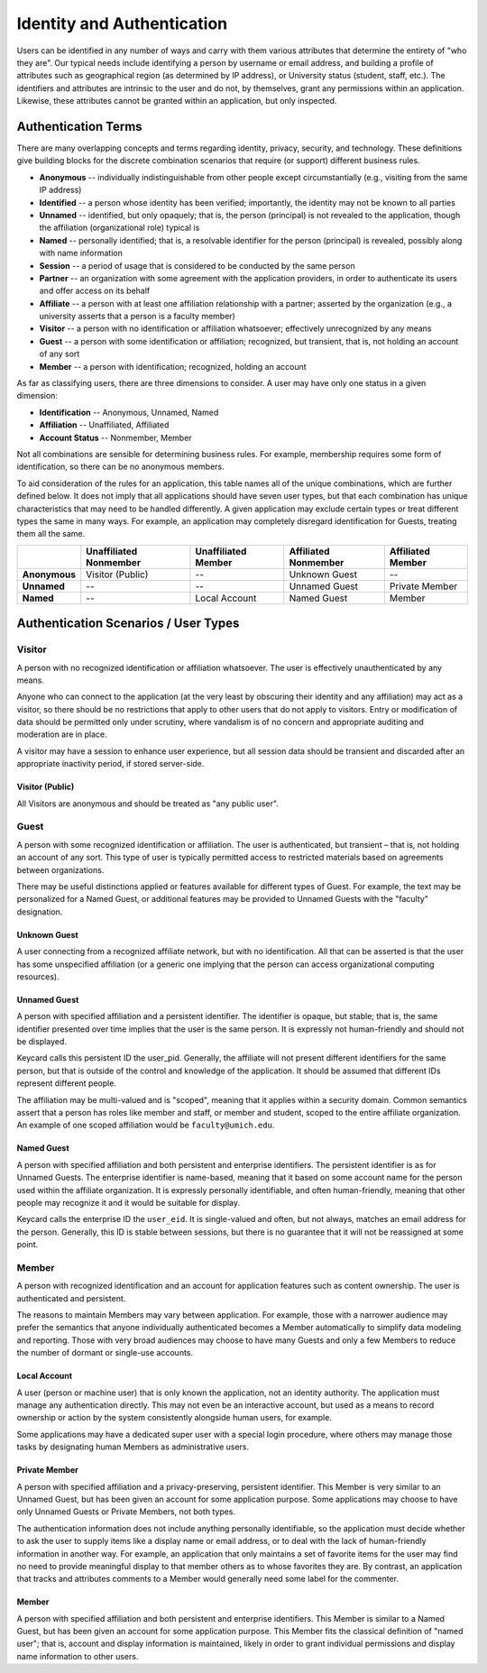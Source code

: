 Identity and Authentication
===========================

Users can be identified in any number of ways and carry with them various
attributes that determine the entirety of "who they are". Our typical needs
include identifying a person by username or email address, and building a
profile of attributes such as geographical region (as determined by IP address),
or University status (student, staff, etc.). The identifiers and attributes are
intrinsic to the user and do not, by themselves, grant any permissions within
an application. Likewise, these attributes cannot be granted within an
application, but only inspected.

Authentication Terms
--------------------

There are many overlapping concepts and terms regarding identity, privacy,
security, and technology. These definitions give building blocks for the
discrete combination scenarios that require (or support) different business
rules.

* **Anonymous** -- individually indistinguishable from other people except
  circumstantially (e.g., visiting from the same IP address)
* **Identified** -- a person whose identity has been verified; importantly, the
  identity may not be known to all parties
* **Unnamed** -- identified, but only opaquely; that is, the person (principal)
  is not revealed to the application, though the affiliation (organizational
  role) typical is
* **Named** -- personally identified; that is, a resolvable identifier for the
  person (principal) is revealed, possibly along with name information
* **Session** -- a period of usage that is considered to be conducted by the
  same person
* **Partner** -- an organization with some agreement with the application
  providers, in order to authenticate its users and offer access on its behalf
* **Affiliate** -- a person with at least one affiliation relationship with a
  partner; asserted by the organization (e.g., a university asserts that a
  person is a faculty member)
* **Visitor** -- a person with no identification or affiliation whatsoever;
  effectively unrecognized by any means
* **Guest** -- a person with some identification or affiliation; recognized, but
  transient, that is, not holding an account of any sort 
* **Member** -- a person with identification; recognized, holding an account

As far as classifying users, there are three dimensions to consider. A user may
have only one status in a given dimension:

* **Identification** -- Anonymous, Unnamed, Named
* **Affiliation** -- Unaffiliated, Affiliated
* **Account Status** -- Nonmember, Member

Not all combinations are sensible for determining business rules. For example,
membership requires some form of identification, so there can be no anonymous
members.

To aid consideration of the rules for an application, this table names all of
the unique combinations, which are further defined below. It does not imply
that all applications should have seven user types, but that each combination
has unique characteristics that may need to be handled differently. A given
application may exclude certain types or treat different types the same in many
ways. For example, an application may completely disregard identification for
Guests, treating them all the same.

.. csv-table::
   :header: "", "Unaffiliated Nonmember", "Unaffiliated Member", "Affiliated Nonmember", "Affiliated Member"
   :stub-columns: 1

   "Anonymous", "Visitor (Public)", "--", "Unknown Guest", "--"
   "Unnamed", "--", "--", "Unnamed Guest", "Private Member"
   "Named", "--", "Local Account", "Named Guest", "Member"



Authentication Scenarios / User Types
-------------------------------------

Visitor
~~~~~~~

A person with no recognized identification or affiliation whatsoever. The user
is effectively unauthenticated by any means.

Anyone who can connect to the application (at the very least by obscuring their
identity and any affiliation) may act as a visitor, so there should be no
restrictions that apply to other users that do not apply to visitors. Entry or
modification of data should be permitted only under scrutiny, where vandalism
is of no concern and appropriate auditing and moderation are in place.

A visitor may have a session to enhance user experience, but all session data
should be transient and discarded after an appropriate inactivity period, if
stored server-side.

Visitor (Public)
................
All Visitors are anonymous and should be treated as "any public user".

Guest
~~~~~

A person with some recognized identification or affiliation. The user is
authenticated, but transient – that is, not holding an account of any sort.
This type of user is typically permitted access to restricted materials based
on agreements between organizations.

There may be useful distinctions applied or features available for different
types of Guest. For example, the text may be personalized for a Named Guest, or
additional features may be provided to Unnamed Guests with the "faculty"
designation.

Unknown Guest
.............
A user connecting from a recognized affiliate network, but with no
identification. All that can be asserted is that the user has some unspecified
affiliation (or a generic one implying that the person can access
organizational computing resources).

Unnamed Guest
.............
A person with specified affiliation and a persistent identifier. The identifier
is opaque, but stable; that is, the same identifier presented over time implies
that the user is the same person. It is expressly not human-friendly and should
not be displayed.

Keycard calls this persistent ID the user_pid. Generally, the affiliate will
not present different identifiers for the same person, but that is outside of
the control and knowledge of the application. It should be assumed that
different IDs represent different people.

The affiliation may be multi-valued and is "scoped", meaning that it applies
within a security domain. Common semantics assert that a person has roles like
member and staff, or member and student, scoped to the entire affiliate
organization. An example of one scoped affiliation would be
``faculty@umich.edu``.

Named Guest
...........
A person with specified affiliation and both persistent and enterprise
identifiers. The persistent identifier is as for Unnamed Guests. The enterprise
identifier is name-based, meaning that it based on some account name for the
person used within the affiliate organization. It is expressly personally
identifiable, and often human-friendly, meaning that other people may recognize
it and it would be suitable for display.

Keycard calls the enterprise ID the ``user_eid``. It is single-valued and
often, but not always, matches an email address for the person. Generally, this
ID is stable between sessions, but there is no guarantee that it will not be
reassigned at some point.

Member
~~~~~~

A person with recognized identification and an account for application features
such as content ownership. The user is authenticated and persistent.

The reasons to maintain Members may vary between application. For example,
those with a narrower audience may prefer the semantics that anyone
individually authenticated becomes a Member automatically to simplify data
modeling and reporting. Those with very broad audiences may choose to have many
Guests and only a few Members to reduce the number of dormant or single-use
accounts.

Local Account
.............
A user (person or machine user) that is only known the application, not an
identity authority. The application must manage any authentication directly.
This may not even be an interactive account, but used as a means to record
ownership or action by the system consistently alongside human users, for
example.

Some applications may have a dedicated super user with a special login
procedure, where others may manage those tasks by designating human Members as
administrative users.

Private Member
..............
A person with specified affiliation and a privacy-preserving, persistent
identifier. This Member is very similar to an Unnamed Guest, but has been given
an account for some application purpose. Some applications may choose to have
only Unnamed Guests or Private Members, not both types.

The authentication information does not include anything personally
identifiable, so the application must decide whether to ask the user to supply
items like a display name or email address, or to deal with the lack of
human-friendly information in another way. For example, an application that
only maintains a set of favorite items for the user may find no need to provide
meaningful display to that member others as to whose favorites they are. By
contrast, an application that tracks and attributes comments to a Member would
generally need some label for the commenter.

Member
......
A person with specified affiliation and both persistent and enterprise
identifiers. This Member is similar to a Named Guest, but has been given an
account for some application purpose. This Member fits the classical definition
of "named user"; that is, account and display information is maintained, likely
in order to grant individual permissions and display name information to other
users.

